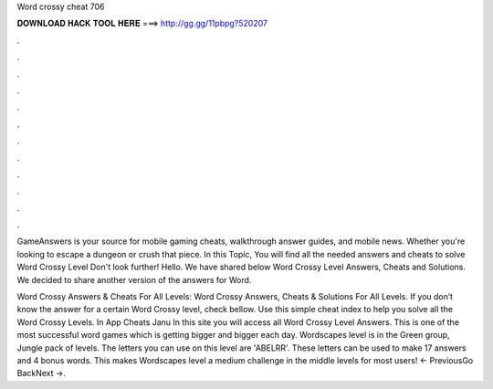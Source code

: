 Word crossy cheat 706



𝐃𝐎𝐖𝐍𝐋𝐎𝐀𝐃 𝐇𝐀𝐂𝐊 𝐓𝐎𝐎𝐋 𝐇𝐄𝐑𝐄 ===> http://gg.gg/11pbpg?520207



.



.



.



.



.



.



.



.



.



.



.



.

GameAnswers is your source for mobile gaming cheats, walkthrough answer guides, and mobile news. Whether you're looking to escape a dungeon or crush that piece. In this Topic, You will find all the needed answers and cheats to solve Word Crossy Level Don't look further! Hello. We have shared below Word Crossy Level Answers, Cheats and Solutions. We decided to share another version of the answers for Word.

Word Crossy Answers & Cheats For All Levels: Word Crossy Answers, Cheats & Solutions For All Levels. If you don’t know the answer for a certain Word Crossy level, check bellow. Use this simple cheat index to help you solve all the Word Crossy Levels. In App Cheats Janu In this site you will access all Word Crossy Level Answers. This is one of the most successful word games which is getting bigger and bigger each day. Wordscapes level is in the Green group, Jungle pack of levels. The letters you can use on this level are 'ABELRR'. These letters can be used to make 17 answers and 4 bonus words. This makes Wordscapes level a medium challenge in the middle levels for most users! ← PreviousGo BackNext →.
